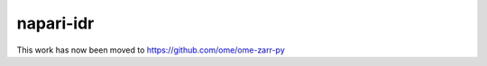 ==========
napari-idr
==========

This work has now been moved to https://github.com/ome/ome-zarr-py
